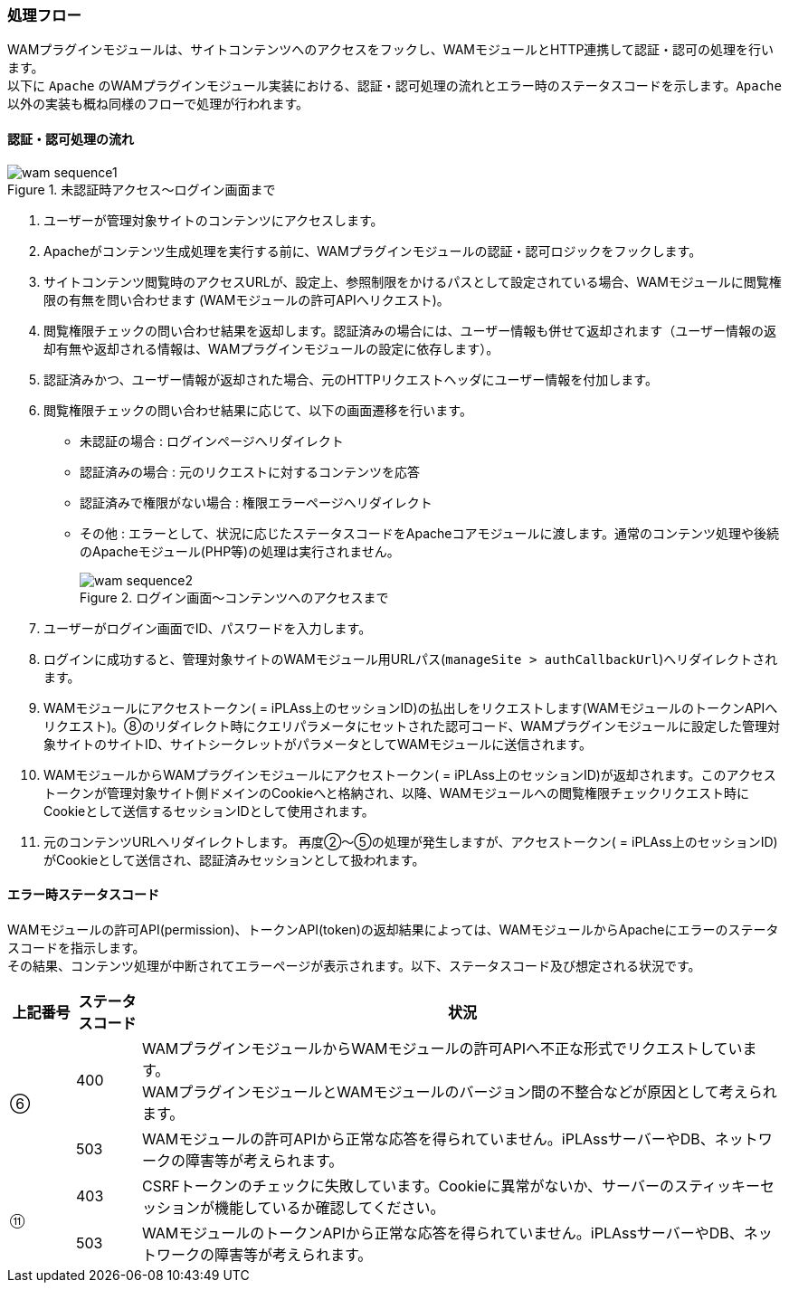 [[wampluginsequence]]
=== 処理フロー

WAMプラグインモジュールは、サイトコンテンツへのアクセスをフックし、WAMモジュールとHTTP連携して認証・認可の処理を行います。 +
以下に `Apache` のWAMプラグインモジュール実装における、認証・認可処理の流れとエラー時のステータスコードを示します。`Apache` 以外の実装も概ね同様のフローで処理が行われます。 +

==== 認証・認可処理の流れ

.未認証時アクセス～ログイン画面まで
image::images/wam_sequence1.png[]

. ユーザーが管理対象サイトのコンテンツにアクセスします。
. Apacheがコンテンツ生成処理を実行する前に、WAMプラグインモジュールの認証・認可ロジックをフックします。
. サイトコンテンツ閲覧時のアクセスURLが、設定上、参照制限をかけるパスとして設定されている場合、WAMモジュールに閲覧権限の有無を問い合わせます (WAMモジュールの許可APIへリクエスト)。
. 閲覧権限チェックの問い合わせ結果を返却します。認証済みの場合には、ユーザー情報も併せて返却されます（ユーザー情報の返却有無や返却される情報は、WAMプラグインモジュールの設定に依存します）。
. 認証済みかつ、ユーザー情報が返却された場合、元のHTTPリクエストヘッダにユーザー情報を付加します。
. 閲覧権限チェックの問い合わせ結果に応じて、以下の画面遷移を行います。
** 未認証の場合 : ログインページへリダイレクト
** 認証済みの場合 :  元のリクエストに対するコンテンツを応答
** 認証済みで権限がない場合 : 権限エラーページへリダイレクト
** その他 : エラーとして、状況に応じたステータスコードをApacheコアモジュールに渡します。通常のコンテンツ処理や後続のApacheモジュール(PHP等)の処理は実行されません。
+
.ログイン画面～コンテンツへのアクセスまで
image::images/wam_sequence2.png[]
+
. ユーザーがログイン画面でID、パスワードを入力します。
. ログインに成功すると、管理対象サイトのWAMモジュール用URLパス(`manageSite > authCallbackUrl`)へリダイレクトされます。
. WAMモジュールにアクセストークン( = iPLAss上のセッションID)の払出しをリクエストします(WAMモジュールのトークンAPIへリクエスト)。⑧のリダイレクト時にクエリパラメータにセットされた認可コード、WAMプラグインモジュールに設定した管理対象サイトのサイトID、サイトシークレットがパラメータとしてWAMモジュールに送信されます。
. WAMモジュールからWAMプラグインモジュールにアクセストークン( = iPLAss上のセッションID)が返却されます。このアクセストークンが管理対象サイト側ドメインのCookieへと格納され、以降、WAMモジュールへの閲覧権限チェックリクエスト時にCookieとして送信するセッションIDとして使用されます。
. 元のコンテンツURLへリダイレクトします。 再度②～⑤の処理が発生しますが、アクセストークン( = iPLAss上のセッションID)がCookieとして送信され、認証済みセッションとして扱われます。

==== エラー時ステータスコード

WAMモジュールの許可API(permission)、トークンAPI(token)の返却結果によっては、WAMモジュールからApacheにエラーのステータスコードを指示します。 +
その結果、コンテンツ処理が中断されてエラーページが表示されます。以下、ステータスコード及び想定される状況です。

[cols="1,1,10", options="header"]
|===
|上記番号 |ステータスコード |状況

.2+|⑥|400|WAMプラグインモジュールからWAMモジュールの許可APIへ不正な形式でリクエストしています。 +
WAMプラグインモジュールとWAMモジュールのバージョン間の不整合などが原因として考えられます。
|503|WAMモジュールの許可APIから正常な応答を得られていません。iPLAssサーバーやDB、ネットワークの障害等が考えられます。

.2+|⑪|403|CSRFトークンのチェックに失敗しています。Cookieに異常がないか、サーバーのスティッキーセッションが機能しているか確認してください。
|503|WAMモジュールのトークンAPIから正常な応答を得られていません。iPLAssサーバーやDB、ネットワークの障害等が考えられます。
|===
